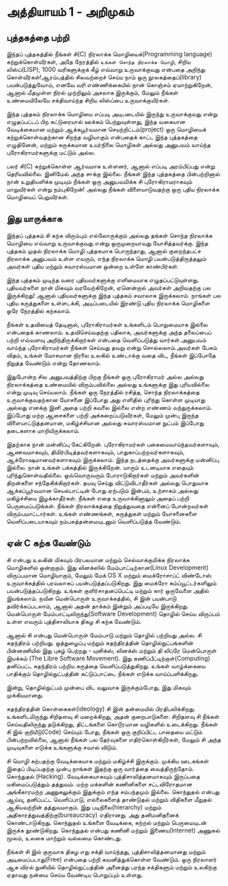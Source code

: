 * அத்தியாயம் 1 - அறிமுகம்
** புத்தகத்தை பற்றி
இந்தப் புத்தகத்தில் நீங்கள் சி(C) நிரலாக்க மொழியைக்(Programming language)
கற்றுக்கொள்வீர்கள், அதே நேரத்தில் ~உங்கள் சொந்த நிரலாக்க மொழி~, சிறிய லிஸ்ப்(LISP),
1000 வரிகளுக்குக் கீழ் எவ்வாறு உருவாக்குவது என்பதை அறிந்து கொள்வீர்கள்!ஆரம்பத்தில்
சிலவற்றைச் செய்ய நாம் ஒரு நூலகத்தைப்(library) பயன்படுத்துவோம், எனவே வரி
எண்ணிக்கையில் நான் கொஞ்சம் ஏமாற்றுகிறேன், ஆனால் மீதமுள்ள நிரல் முற்றிலும் அசலாக
இருக்கும், மேலும் நீங்கள் உண்மையிலேயே சக்திவாய்ந்த சிறிய லிஸ்ப்பை உருவாக்குவீர்கள்.

இந்த புத்தகம் நிரலாக்க மொழியை எப்படி அடிபடையில் இருந்து உருவாக்குவது என்று
எழுதப்பட்டப் பிற கட்டுரையால் ஊக்கம் பெற்றுவுள்ளது, இந்த வகையான வேடிக்கையான மற்றும்
ஆக்கபூர்வமான செயற்றிட்டம்(project) ஒரு மொழியைக் கற்றுக்கொள்வதற்கான சிறந்த
வழியாகும் என்பதைக் காட்ட இந்த புத்தகத்தை எழுதினேன், மற்றும் சுருக்கமான உயர்நிலை
மொழிகள் அல்லது அனுபவம் வாய்ந்த புரோகிராமர்களுக்கு மட்டும் அல்ல.

பலர் சி(C) கற்றுக்கொள்ள ஆர்வமாக உள்ளனர், ஆனால் எப்படி அரம்பிப்பது என்று
தெரியவில்லை. இனிமேல் அந்த சாக்கு இல்லை. நீங்கள் இந்த புத்தகத்தை பின்பற்றினால் நான்
உறுதியளிக்க முடியும் நீங்கள் ஒரு அனுபவமிக்க சி புரோகிராமராகவும் மாறுவீர்கள் என்று
நம்புகிறேன்! அல்லது நீங்கள் விளையாடுவதற்கு ஒரு புதிய நிரலாக்க மொழியைப்
பெறுவீர்கள்.

** இது யாருக்காக

இந்தப் புத்தகம் சி கற்க விரும்பும் எல்லோருக்கும் அல்லது தங்கள் சொந்த நிரலாக்க மொழியை
எவ்வாறு உருவாக்குவது என்று ஒருமுறையாவது யோசித்தவர்க்கு. இந்த புத்தகம் முதல்
நிரலாக்க மொழி புத்தகமாக பொருந்தாது, ஆனால் குறைந்தபட்ச நிரலாக்க அனுபவம் உள்ள
எவரும், எந்த நிரலாக்க மொழி பயன்படுத்திருத்தலும் அவர்கள் புதிய மற்றும் சுவாரஸ்யமான ஒன்றை
உள்ளே காண்பிர்கள்.

இந்த புத்தகம் முடிந்த வரை புதியவர்களுக்கு எளிமையாக
எழுதப்பட்டுயுள்ளது. புதியவர்களை நான் மிகவும் வரவேற்கிறேன், ஏனென்றால் அவர்கள்
அறிவதற்கு பல இருக்கிறது! ஆனால் புதியவர்களுக்கு இந்த புத்தகம் சவாலாக இருக்கலாம்.
நாங்கள் பல புதிய கருத்துகளை உள்ளடக்கி, அடிப்படையில் இரண்டு புதிய நிரலாக்க
மொழிகளை ஒரே நேரத்தில் கற்கலாம்.

நீங்கள் உதவியைத் தேடினால், புரோகிராமர்கள் உங்களிடம் பொறுமையாக இல்லை என்பதைக்
காணலாம். உதவிசெய்வதற்கு பதிலாக, அவர்களுக்கு அந்த தலைப்பைப் பற்றி எவ்வளவு
அறிந்திருக்கிறார்கள் என்பதை வெளிப்படுத்து வார்கள்.அனுபவம் வாய்ந்த புரோகிராமர்கள்
நீங்கள் செய்வது தவறு என்று சொல்லலாம்.அவர்கள் பேசும் விதம், உங்கள் மோசமான நிரலை
உலகில் உண்டாக்கு வதை விட, நீங்கள் இப்போதே நிறுத்த வேண்டும் என்று தோணலாம்.

இதுபோன்ற சில அனுபவத்திற்கு பிறகு நீங்கள் ஒரு புரோகிராமர் அல்ல அல்லது நிரலாக்கத்தை
உண்மையில் விரும்பவில்லை அல்லது உங்களுக்கு இது புரியவில்லை என்று முடிவு
செய்யலாம். நீங்கள் ஒரு நேரத்தில் ரசித்த, சொந்த நிரலாக்கத்தை உருவாக்குவதற்கான
யோசனை இப்போது அது எளிதில் புரிந்து கொள்ள முடியாது அல்லது எனக்கு இனி அதை
பற்றி கவலை இல்லை என்ற எண்ணம் வந்துருக்கலாம். இப்போது மற்ற ஆசைகளை பற்றி
அக்கறைப்படுவீர்கள், மேலும் முன்பு இருந்த விளையாட்டுத்தனமான, மகிழ்ச்சியான அல்லது
சுவாரஸ்யமான நுட்பம் இப்போது தடைகளாக மாறியிருக்கலாம்.

இதற்காக நான் மன்னிப்பு கேட்கிறேன். புரோகிராமர்கள் பகைமைவாய்ந்தவர்களாவும்,
ஆணவமாகவும், திமிர்பிடித்தவர்களாகவும், பாதுகாப்பற்றவர்களாகவும்,
ஆக்ரோஷமானவர்களாகவும் இருக்கலாம். இந்த நடத்தைக்கு அவர்களுக்கு மன்னிப்பு இல்லை. நான்
உங்கள் பக்கத்தில் இருக்கிறேன். யாரும் உடனடியாக எதையும்
புரிந்துகொள்வதில்லை. ஒவ்வொருவரும் போராடுகிறார்கள் மற்றும் அவர்களின் திறன்களை
சந்தேகிக்கிறார்கள். தயவு செய்து விட்டுவிடாதீர்கள் அல்லது பொதுவாக ஆக்கப்பூர்வமான
செயல்பாட்டின் போது ஏற்படும் இன்பம், உற்சாகம் அல்லது மகிழ்ச்சியை இழக்காதீர்கள். நீங்கள்
எதை உருவாக்கினாலும் அதைப் பற்றி பெருமைப்படுங்கள். நீங்கள் நிரலாக்கத்தை நிறுத்துவதை
என்னைப் போன்றவர்கள் விரும்பமாட்டார்கள். உங்கள் எண்ணங்கள், கருத்துகள் மற்றும் யோசனைகளை
வெளிப்படையாகவும் நம்பகத்தன்மையுடனும் வெளிப்படுத்த வேண்டும்.

** ஏன் C கற்க வேண்டும்

சி என்பது உலகின் மிகவும் பிரபலமான மற்றும் செல்வாக்குமிக்க நிரலாக்க மொழிகளில்
ஒன்றாகும். இது லினக்ஸில் மேம்பாட்டிற்கான(Linux Development) விருப்பமான
மொழியாகும், மேலும் மேக் OS X மற்றும் மைக்ரோசாப்ட் விண்டோஸ் உருவாக்கத்தில் பரவலாகப்
பயன்படுத்தப்படுகிறது. இது மைக்ரோ கம்ப்யூட்டர்களிலும் பயன்படுத்தப்படுகிறது. உங்கள்
குளிர்சாதனப்பெட்டி மற்றும் கார் ஒருவேளை அதில் இயங்கலாம். நவீன மென்பொருள்
உருவாக்கத்தில், சி இன் பயன்பாடு தவிர்க்கப்படலாம், ஆனால் அதன் தாக்கம் இன்றும் அப்படியே
இருக்கிறது. மென்பொருள் மேம்பாட்டிலிருந்து(Software Development) தொழில் செய்ய
விருப்பம் உள்ள எவரும் புத்திசாலியாக திகழ சி கற்க வேண்டும்.

ஆனால் சி என்பது மென்பொருள் மேம்பாடு மற்றும் தொழில் பற்றியது அல்ல. சி சுதந்திரம்
பற்றியது. ஒத்துழைப்பு மற்றும் சுதந்திரத்தின் தொழில்நுட்பங்களின் பின்னணியில் இது புகழ்
பெற்றது - யுனிக்ஸ், லினக்ஸ் மற்றும் தி லிப்ரே மென்பொருள் இயக்கம் (The Libre
Software Movement). இது கணிப்பீட்டிற்குள்(Computing) தனிப்பட்ட சுதந்திரம் பற்றிய
கருத்தை வெளிப்படுத்துகிறது. உங்கள் வாழ்க்கையை பாதிக்கும் தொழில்நுட்பத்தின்
கட்டுப்பாட்டை நீங்கள் எடுக்க வாய்ப்பளிக்கிறது.

இன்று, தொழில்நுட்பம் முன்பை விட வலுவாக இருக்கும்போது, ​​இது மிகவும் முக்கியமானது.

சுதந்திரத்தின் கொள்கைகள்(ideology) சி இன் தன்மையில்
பிரதிபலிக்கிறது. உங்களிடமிருந்து சிறிதளவு சி மறைக்கிறது, அதன்
குறைபாடுகளை. சிறிதளவு சி ​​நீங்கள் செய்வதிலிருந்து தடுக்கிறது, திட்டங்களை
கொடூரமான வழிகளில் உடைக்கிறது. நீங்கள் சி இல் குறியீடு(Code) செய்யும் போது, ​​நீங்கள்
ஒரு குறிப்பிட்ட பாதையை மட்டும் பின்பற்றவில்லை, ஆனால் நீங்கள் பல தேர்வுகளை
எதிர்கொள்கிறீர்கள், மேலும் சி அந்த முடிவுகளை எடுக்க உங்களுக்கு சவால் விடும்.

சி மொழி கற்பதற்கு வேடிக்கையாக மற்றும் மகிழ்ச்சி இருக்கும். முக்கிய ஊடகங்கள் இதைப்
பிடிப்பதற்கு முன்பு நாங்கள் இதற்கு ஒரு வார்த்தை வைத்திருந்தோம். கொந்துதல்
(Hacking). வேடிக்கையாகவும் புத்திசாலித்தனமாகவும் இருப்பதை மகிமைப்படுத்தும்
தத்துவம். மற்ற மக்களின் கணினிகளை சட்டவிரோதமான அங்கீகாரமற்ற அணுகலுக்கும் இதுக்கும்
எந்த சம்பந்தமும் இல்லை. கொந்துதல் என்பது ஆய்வு, தனிப்பட்ட வெளிப்பாடு, எல்லைகளைத்
தாண்டுதல் மற்றும் விதிகளை மீறுதல் ஆகியவற்றின் தத்துவமாகும். இது
படிநிலை(hierarchy) மற்றும் அதிகாரத்துவத்திற்கு(bureaucracy) எதிரானது. அது
தனிமனிதனைக் கொண்டாடுகிறது. கொந்துதல் உங்களை வேடிக்கை, கற்றல் மற்றும் பெருமையுடன்
இருக்க தூண்டுகிறது. கொந்துதல் என்பது கணினி மற்றும் இணைய(Internet) அணுகல் மூலம்,
உலகை மாற்றும் வல்லமை கொண்டது.

நீங்கள் சி இல் குருவாக திகழ எது சக்தி வாய்ந்தது, புத்திசாலித்தனமானது மற்றும்
அடிமைப்படாது(Free) என்பதை பற்றி கவனித்துக்கொள்ள வேண்டும். ஒரு நிரலாளர் ஆக விரல்
நுனியில் தொழில்நுட்பத்தின் அனைத்து பரந்த சக்திகளும் மற்றும் உலகிற்கு ஏதாவது நன்மை
செய்ய வேண்டிய பொறுப்பும் உள்ளது.



